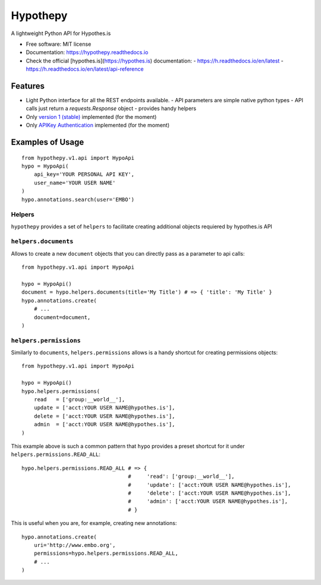 =========
Hypothepy
=========


.. image:: https://img.shields.io/pypi/v/hypothepy.svg
        :target: https://pypi.python.org/pypi/hypothepy

.. image:: https://img.shields.io/travis/embo-press/hypothepy.svg
        :target: https://travis-ci.org/embo-press/hypothepy

.. image:: https://readthedocs.org/projects/hypothepy/badge/?version=latest
        :target: https://hypothepy.readthedocs.io/en/latest/?badge=latest
        :alt: Documentation Status


.. image:: https://pyup.io/repos/github/embo-press/hypothepy/shield.svg
     :target: https://pyup.io/repos/github/embo-press/hypothepy/
     :alt: Updates



A lightweight Python API for Hypothes.is


* Free software: MIT license
* Documentation: https://hypothepy.readthedocs.io
* Check the official [hypothes.is](https://hypothes.is) documentation:
  - https://h.readthedocs.io/en/latest
  - https://h.readthedocs.io/en/latest/api-reference


Features
--------

* Light Python interface for all the REST endpoints available.
  - API parameters are simple native python types
  - API calls just return a `requests.Response` object
  - provides handy helpers
* Only `version 1 (stable) <a href="https://h.readthedocs.io/en/latest/api-reference/#section/Hypothesis-API/Versions" />`_ implemented (for the moment)
* Only `APIKey Authentication <a href="https://h.readthedocs.io/en/latest/api-reference/#section/Authentication" />`_ implemented (for the moment)



Examples of Usage
-----------------

::

    from hypothepy.v1.api import HypoApi
    hypo = HypoApi(
        api_key='YOUR PERSONAL API KEY',
        user_name='YOUR USER NAME'
    )
    hypo.annotations.search(user='EMBO')

Helpers
~~~~~~~

``hypothepy`` provides a set of ``helpers`` to facilitate creating additional objects requiered by hypothes.is API


``helpers.documents``
~~~~~~~~~~~~~~~~~~~~~

Allows to create a new ``document`` objects that you can directly pass as a parameter to api calls:

::

    from hypothepy.v1.api import HypoApi

    hypo = HypoApi()
    document = hypo.helpers.documents(title='My Title') # => { 'title': 'My Title' }
    hypo.annotations.create(
        # ...
        document=document,
    )

``helpers.permissions``
~~~~~~~~~~~~~~~~~~~~~~~

Similarly to ``documents``, ``helpers.permissions`` allows is a handy shortcut for creating permissions objects:

::

    from hypothepy.v1.api import HypoApi

    hypo = HypoApi()
    hypo.helpers.permissions(
        read   = ['group:__world__'],
        update = ['acct:YOUR USER NAME@hypothes.is'],
        delete = ['acct:YOUR USER NAME@hypothes.is'],
        admin  = ['acct:YOUR USER NAME@hypothes.is'],
    )


This example above is such a common pattern that ``hypo`` provides a preset shortcut for it under ``helpers.permissions.READ_ALL``:

::

    hypo.helpers.permissions.READ_ALL # => {
                                      #     'read': ['group:__world__'],
                                      #     'update': ['acct:YOUR USER NAME@hypothes.is'],
                                      #     'delete': ['acct:YOUR USER NAME@hypothes.is'],
                                      #     'admin': ['acct:YOUR USER NAME@hypothes.is'],
                                      # }

This is useful when you are, for example, creating new annotations:

::

    hypo.annotations.create(
        uri='http://www.embo.org',
        permissions=hypo.helpers.permissions.READ_ALL,
        # ...
    )
